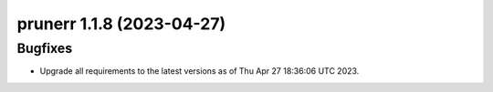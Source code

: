 prunerr 1.1.8 (2023-04-27)
==========================

Bugfixes
--------

- Upgrade all requirements to the latest versions as of Thu Apr 27 18:36:06 UTC 2023.

